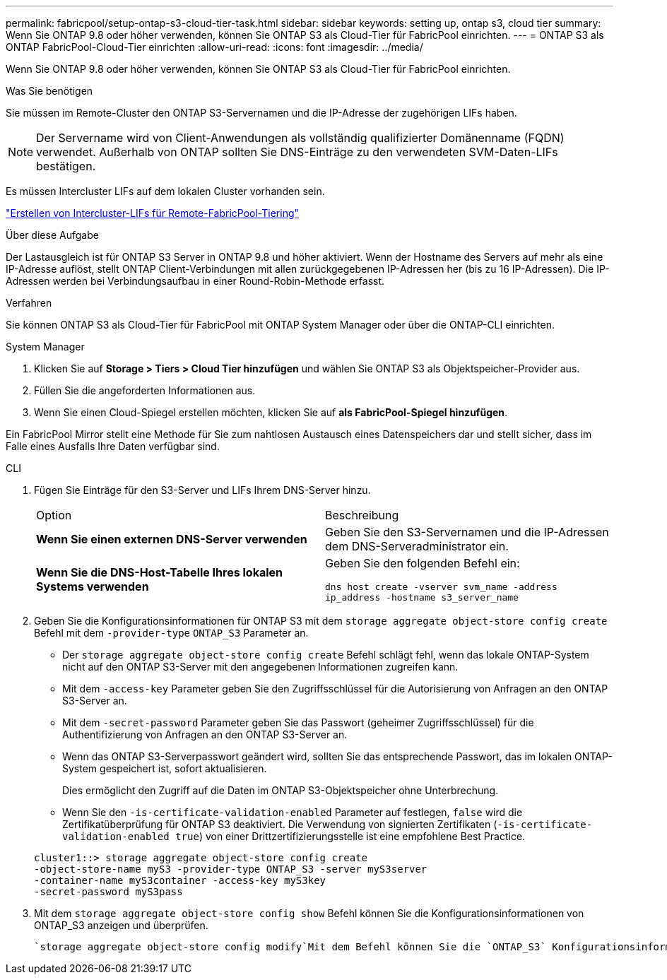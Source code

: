 ---
permalink: fabricpool/setup-ontap-s3-cloud-tier-task.html 
sidebar: sidebar 
keywords: setting up, ontap s3, cloud tier 
summary: Wenn Sie ONTAP 9.8 oder höher verwenden, können Sie ONTAP S3 als Cloud-Tier für FabricPool einrichten. 
---
= ONTAP S3 als ONTAP FabricPool-Cloud-Tier einrichten
:allow-uri-read: 
:icons: font
:imagesdir: ../media/


[role="lead"]
Wenn Sie ONTAP 9.8 oder höher verwenden, können Sie ONTAP S3 als Cloud-Tier für FabricPool einrichten.

.Was Sie benötigen
Sie müssen im Remote-Cluster den ONTAP S3-Servernamen und die IP-Adresse der zugehörigen LIFs haben.

[NOTE]
====
Der Servername wird von Client-Anwendungen als vollständig qualifizierter Domänenname (FQDN) verwendet. Außerhalb von ONTAP sollten Sie DNS-Einträge zu den verwendeten SVM-Daten-LIFs bestätigen.

====
Es müssen Intercluster LIFs auf dem lokalen Cluster vorhanden sein.

link:../s3-config/create-intercluster-lifs-remote-fabricpool-tiering-task.html["Erstellen von Intercluster-LIFs für Remote-FabricPool-Tiering"]

.Über diese Aufgabe
Der Lastausgleich ist für ONTAP S3 Server in ONTAP 9.8 und höher aktiviert. Wenn der Hostname des Servers auf mehr als eine IP-Adresse auflöst, stellt ONTAP Client-Verbindungen mit allen zurückgegebenen IP-Adressen her (bis zu 16 IP-Adressen). Die IP-Adressen werden bei Verbindungsaufbau in einer Round-Robin-Methode erfasst.

.Verfahren
Sie können ONTAP S3 als Cloud-Tier für FabricPool mit ONTAP System Manager oder über die ONTAP-CLI einrichten.

[role="tabbed-block"]
====
.System Manager
--
. Klicken Sie auf *Storage > Tiers > Cloud Tier hinzufügen* und wählen Sie ONTAP S3 als Objektspeicher-Provider aus.
. Füllen Sie die angeforderten Informationen aus.
. Wenn Sie einen Cloud-Spiegel erstellen möchten, klicken Sie auf *als FabricPool-Spiegel hinzufügen*.


Ein FabricPool Mirror stellt eine Methode für Sie zum nahtlosen Austausch eines Datenspeichers dar und stellt sicher, dass im Falle eines Ausfalls Ihre Daten verfügbar sind.

--
.CLI
--
. Fügen Sie Einträge für den S3-Server und LIFs Ihrem DNS-Server hinzu.
+
|===


| Option | Beschreibung 


 a| 
*Wenn Sie einen externen DNS-Server verwenden*
 a| 
Geben Sie den S3-Servernamen und die IP-Adressen dem DNS-Serveradministrator ein.



 a| 
*Wenn Sie die DNS-Host-Tabelle Ihres lokalen Systems verwenden*
 a| 
Geben Sie den folgenden Befehl ein:

`dns host create -vserver svm_name -address ip_address -hostname s3_server_name`

|===
. Geben Sie die Konfigurationsinformationen für ONTAP S3 mit dem `storage aggregate object-store config create` Befehl mit dem `-provider-type` `ONTAP_S3` Parameter an.
+
** Der `storage aggregate object-store config create` Befehl schlägt fehl, wenn das lokale ONTAP-System nicht auf den ONTAP S3-Server mit den angegebenen Informationen zugreifen kann.
** Mit dem `-access-key` Parameter geben Sie den Zugriffsschlüssel für die Autorisierung von Anfragen an den ONTAP S3-Server an.
** Mit dem `-secret-password` Parameter geben Sie das Passwort (geheimer Zugriffsschlüssel) für die Authentifizierung von Anfragen an den ONTAP S3-Server an.
** Wenn das ONTAP S3-Serverpasswort geändert wird, sollten Sie das entsprechende Passwort, das im lokalen ONTAP-System gespeichert ist, sofort aktualisieren.
+
Dies ermöglicht den Zugriff auf die Daten im ONTAP S3-Objektspeicher ohne Unterbrechung.

** Wenn Sie den `-is-certificate-validation-enabled` Parameter auf festlegen, `false` wird die Zertifikatüberprüfung für ONTAP S3 deaktiviert. Die Verwendung von signierten Zertifikaten (`-is-certificate-validation-enabled true`) von einer Drittzertifizierungsstelle ist eine empfohlene Best Practice.


+
[listing]
----
cluster1::> storage aggregate object-store config create
-object-store-name myS3 -provider-type ONTAP_S3 -server myS3server
-container-name myS3container -access-key myS3key
-secret-password myS3pass
----
. Mit dem `storage aggregate object-store config show` Befehl können Sie die Konfigurationsinformationen von ONTAP_S3 anzeigen und überprüfen.
+
 `storage aggregate object-store config modify`Mit dem Befehl können Sie die `ONTAP_S3` Konfigurationsinformationen für FabricPool ändern.



--
====